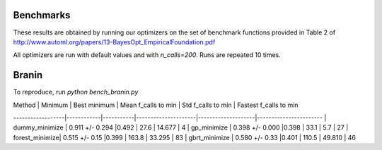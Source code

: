 Benchmarks
----------

These results are obtained by running our optimizers on the set of benchmark
functions provided in Table 2 of http://www.automl.org/papers/13-BayesOpt_EmpiricalFoundation.pdf

All optimizers are run with default values and with `n_calls=200`. Runs are
repeated 10 times.

Branin
------

To reproduce, run `python bench_branin.py`

| Method | Minimum | Best minimum | Mean f_calls to min | Std f_calls to min | Fastest f_calls to min
------------------|------------|-----------|---------------------|--------------------|-----------------------
| dummy_minimize | 0.911 +/- 0.294 |0.492 | 27.6 | 14.677 | 4
| gp_minimize | 0.398 +/- 0.000 |0.398 | 33.1 | 5.7 | 27
| forest_minimize| 0.515 +/- 0.15 |0.399 | 163.8 | 33.295 | 83
| gbrt_minimize | 0.580 +/- 0.33 |0.401 | 110.5 | 49.810 | 46
